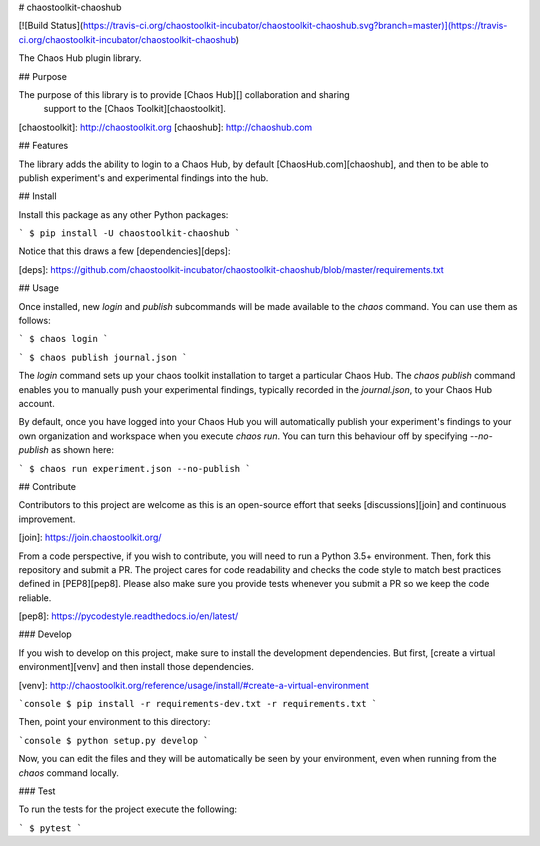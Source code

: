 # chaostoolkit-chaoshub

[![Build Status](https://travis-ci.org/chaostoolkit-incubator/chaostoolkit-chaoshub.svg?branch=master)](https://travis-ci.org/chaostoolkit-incubator/chaostoolkit-chaoshub)

The Chaos Hub plugin library.

## Purpose

The purpose of this library is to provide [Chaos Hub][] collaboration and sharing
 support to the [Chaos Toolkit][chaostoolkit].

[chaostoolkit]: http://chaostoolkit.org
[chaoshub]: http://chaoshub.com

## Features

The library adds the ability to login to a Chaos Hub, by default [ChaosHub.com][chaoshub], 
and then to be able to publish experiment's and experimental findings into the hub.

## Install

Install this package as any other Python packages:

```
$ pip install -U chaostoolkit-chaoshub
```

Notice that this draws a few [dependencies][deps]:

[deps]: https://github.com/chaostoolkit-incubator/chaostoolkit-chaoshub/blob/master/requirements.txt


## Usage

Once installed, new `login` and `publish` subcommands will be made available to the
`chaos` command. You can use them as follows:

```
$ chaos login
```

```
$ chaos publish journal.json
```

The `login` command sets up your chaos toolkit installation to target a particular 
Chaos Hub. The `chaos publish` command enables you to manually push your experimental 
findings, typically recorded in the `journal.json`, to your Chaos Hub account.

By default, once you have logged into your Chaos Hub you will automatically publish
your experiment's findings to your own organization and workspace when you execute 
`chaos run`. You can turn this behaviour off by specifying `--no-publish` as shown here:

```
$ chaos run experiment.json --no-publish
```

## Contribute

Contributors to this project are welcome as this is an open-source effort that
seeks [discussions][join] and continuous improvement.

[join]: https://join.chaostoolkit.org/

From a code perspective, if you wish to contribute, you will need to run a 
Python 3.5+ environment. Then, fork this repository and submit a PR. The
project cares for code readability and checks the code style to match best
practices defined in [PEP8][pep8]. Please also make sure you provide tests
whenever you submit a PR so we keep the code reliable.

[pep8]: https://pycodestyle.readthedocs.io/en/latest/

### Develop

If you wish to develop on this project, make sure to install the development
dependencies. But first, [create a virtual environment][venv] and then install
those dependencies.

[venv]: http://chaostoolkit.org/reference/usage/install/#create-a-virtual-environment

```console
$ pip install -r requirements-dev.txt -r requirements.txt 
```

Then, point your environment to this directory:

```console
$ python setup.py develop
```

Now, you can edit the files and they will be automatically be seen by your
environment, even when running from the `chaos` command locally.

### Test

To run the tests for the project execute the following:

```
$ pytest
```


